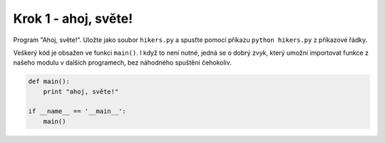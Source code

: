 Krok 1 - ahoj, světe!
=====================
Program "Ahoj, světe!". Uložte jako soubor ``hikers.py`` a
spusťte pomocí příkazu ``python hikers.py`` z příkazové řádky.

Veškerý kód je obsažen ve funkci ``main()``. I když to není nutné, jedná se o
dobrý zvyk, který umožní importovat funkce z našeho modulu v dalších programech,
bez náhodného spuštění čehokoliv.

.. code:: python

    def main():
        print "ahoj, světe!"

    if __name__ == '__main__':
        main()
